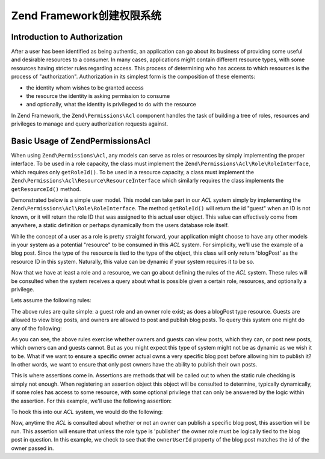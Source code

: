 .. _learning.multiuser.authorization:

Zend Framework创建权限系统
==================================================

.. _learning.multiuser.authorization.intro:

Introduction to Authorization
-----------------------------

After a user has been identified as being authentic, an application can go about its business of providing some
useful and desirable resources to a consumer. In many cases, applications might contain different resource types,
with some resources having stricter rules regarding access. This process of determining who has access to which
resources is the process of "authorization". Authorization in its simplest form is the composition of these
elements:

- the identity whom wishes to be granted access

- the resource the identity is asking permission to consume

- and optionally, what the identity is privileged to do with the resource

In Zend Framework, the ``Zend\Permissions\Acl`` component handles the task of building a tree of roles, resources and
privileges to manage and query authorization requests against.

.. _learning.multiuser.authorization.basic-usage:

Basic Usage of Zend\Permissions\Acl
-----------------------------------

When using ``Zend\Permissions\Acl``, any models can serve as roles or resources by simply implementing the proper interface. To
be used in a role capacity, the class must implement the ``Zend\Permissions\Acl\Role\RoleInterface``, which requires only
``getRoleId()``. To be used in a resource capacity, a class must implement the ``Zend\Permissions\Acl\Resource\ResourceInterface``
which similarly requires the class implements the ``getResourceId()`` method.

Demonstrated below is a simple user model. This model can take part in our *ACL* system simply by implementing the
``Zend\Permissions\Acl\Role\RoleInterface``. The method ``getRoleId()`` will return the id "guest" when an ID is not known, or it
will return the role ID that was assigned to this actual user object. This value can effectively come from
anywhere, a static definition or perhaps dynamically from the users database role itself.

.. code-block:: php
   :linenos:

   class Default_Model_User implements Zend\Permissions\Acl\Role\RoleInterface
   {
       protected $_aclRoleId = null;

       public function getRoleId()
       {
           if ($this->_aclRoleId == null) {
               return 'guest';
           }

           return $this->_aclRoleId;
       }
   }

While the concept of a user as a role is pretty straight forward, your application might choose to have any other
models in your system as a potential "resource" to be consumed in this *ACL* system. For simplicity, we'll use the
example of a blog post. Since the type of the resource is tied to the type of the object, this class will only
return 'blogPost' as the resource ID in this system. Naturally, this value can be dynamic if your system requires
it to be so.

.. code-block:: php
   :linenos:

   class Default_Model_BlogPost implements Zend\Permissions\Acl\Resource\ResourceInterface
   {
       public function getResourceId()
       {
           return 'blogPost';
       }
   }

Now that we have at least a role and a resource, we can go about defining the rules of the *ACL* system. These
rules will be consulted when the system receives a query about what is possible given a certain role, resources,
and optionally a privilege.

Lets assume the following rules:

.. code-block:: php
   :linenos:

   $acl = new Zend\Permissions\Acl\Acl();

   // setup the various roles in our system
   $acl->addRole('guest');
   // owner inherits all of the rules of guest
   $acl->addRole('owner', 'guest');

   // add the resources
   $acl->addResource('blogPost');

   // add privileges to roles and resource combinations
   $acl->allow('guest', 'blogPost', 'view');
   $acl->allow('owner', 'blogPost', 'post');
   $acl->allow('owner', 'blogPost', 'publish');

The above rules are quite simple: a guest role and an owner role exist; as does a blogPost type resource. Guests
are allowed to view blog posts, and owners are allowed to post and publish blog posts. To query this system one
might do any of the following:

.. code-block:: php
   :linenos:

   // assume the user model is of type guest resource
   $guestUser = new Default_Model_User();
   $ownerUser = new Default_Model_Owner('OwnersUsername');

   $post = new Default_Model_BlogPost();

   $acl->isAllowed($guestUser, $post, 'view'); // true
   $acl->isAllowed($ownerUser, $post, 'view'); // true
   $acl->isAllowed($guestUser, $post, 'post'); // false
   $acl->isAllowed($ownerUser, $post, 'post'); // true

As you can see, the above rules exercise whether owners and guests can view posts, which they can, or post new
posts, which owners can and guests cannot. But as you might expect this type of system might not be as dynamic as
we wish it to be. What if we want to ensure a specific owner actual owns a very specific blog post before allowing
him to publish it? In other words, we want to ensure that only post owners have the ability to publish their own
posts.

This is where assertions come in. Assertions are methods that will be called out to when the static rule checking
is simply not enough. When registering an assertion object this object will be consulted to determine, typically
dynamically, if some roles has access to some resource, with some optional privilege that can only be answered by
the logic within the assertion. For this example, we'll use the following assertion:

.. code-block:: php
   :linenos:

   class OwnerCanPublishBlogPostAssertion implements Zend\Permissions\Acl\Assert\AssertInterface
   {
       /**
        * This assertion should receive the actual User and BlogPost objects.
        *
        * @param Zend\Permissions\Acl $acl
        * @param Zend\Permissions\Acl\Role\RoleInterface $user
        * @param Zend\Permissions\Acl\Resource\ResourceInterface $blogPost
        * @param $privilege
        * @return bool
        */
       public function assert(Zend\Permissions\Acl $acl,
                              Zend\Permissions\Acl\Role\RoleInterface $user = null,
                              Zend\Permissions\Acl\Resource\ResourceInterface $blogPost = null,
                              $privilege = null)
       {
           if (!$user instanceof Default_Model_User) {
               throw new Exception(__CLASS__
                                 . '::'
                                 . __METHOD__
                                 . ' expects the role to be'
                                 . ' an instance of User');
           }

           if (!$blogPost instanceof Default_Model_BlogPost) {
               throw new Exception(__CLASS__
                                 . '::'
                                 . __METHOD__
                                 . ' expects the resource to be'
                                 . ' an instance of BlogPost');
           }

           // if role is publisher, he can always modify a post
           if ($user->getRoleId() == 'publisher') {
               return true;
           }

           // check to ensure that everyone else is only modifying their own post
           if ($user->id != null && $blogPost->ownerUserId == $user->id) {
               return true;
           } else {
               return false;
           }
       }
   }

To hook this into our *ACL* system, we would do the following:

.. code-block:: php
   :linenos:

   // replace this:
   //   $acl->allow('owner', 'blogPost', 'publish');
   // with this:
   $acl->allow('owner',
               'blogPost',
               'publish',
               new OwnerCanPublishBlogPostAssertion());

   // lets also add the role of a "publisher" who has access to everything
   $acl->allow('publisher', 'blogPost', 'publish');

Now, anytime the *ACL* is consulted about whether or not an owner can publish a specific blog post, this assertion
will be run. This assertion will ensure that unless the role type is 'publisher' the owner role must be logically
tied to the blog post in question. In this example, we check to see that the ``ownerUserId`` property of the blog
post matches the id of the owner passed in.


